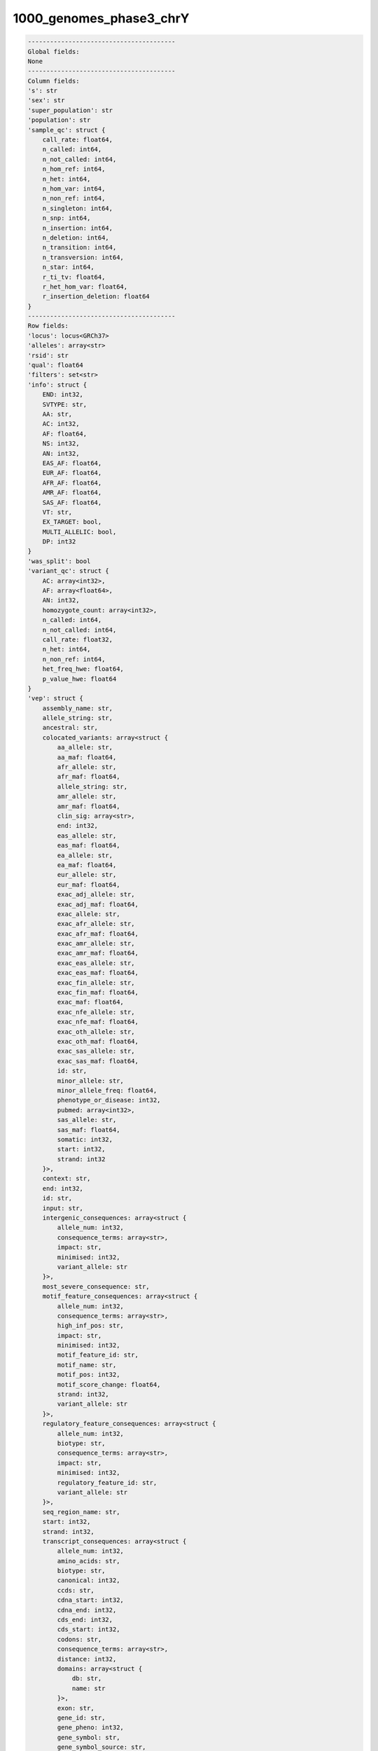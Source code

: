 .. _1000_genomes_phase3_chrY:

1000_genomes_phase3_chrY
========================

.. code-block:: text

    ----------------------------------------
    Global fields:
    None
    ----------------------------------------
    Column fields:
    's': str 
    'sex': str 
    'super_population': str 
    'population': str 
    'sample_qc': struct {
        call_rate: float64, 
        n_called: int64, 
        n_not_called: int64, 
        n_hom_ref: int64, 
        n_het: int64, 
        n_hom_var: int64, 
        n_non_ref: int64, 
        n_singleton: int64, 
        n_snp: int64, 
        n_insertion: int64, 
        n_deletion: int64, 
        n_transition: int64, 
        n_transversion: int64, 
        n_star: int64, 
        r_ti_tv: float64, 
        r_het_hom_var: float64, 
        r_insertion_deletion: float64
    } 
    ----------------------------------------
    Row fields:
    'locus': locus<GRCh37> 
    'alleles': array<str> 
    'rsid': str 
    'qual': float64 
    'filters': set<str> 
    'info': struct {
        END: int32, 
        SVTYPE: str, 
        AA: str, 
        AC: int32, 
        AF: float64, 
        NS: int32, 
        AN: int32, 
        EAS_AF: float64, 
        EUR_AF: float64, 
        AFR_AF: float64, 
        AMR_AF: float64, 
        SAS_AF: float64, 
        VT: str, 
        EX_TARGET: bool, 
        MULTI_ALLELIC: bool, 
        DP: int32
    } 
    'was_split': bool 
    'variant_qc': struct {
        AC: array<int32>, 
        AF: array<float64>, 
        AN: int32, 
        homozygote_count: array<int32>, 
        n_called: int64, 
        n_not_called: int64, 
        call_rate: float32, 
        n_het: int64, 
        n_non_ref: int64, 
        het_freq_hwe: float64, 
        p_value_hwe: float64
    } 
    'vep': struct {
        assembly_name: str, 
        allele_string: str, 
        ancestral: str, 
        colocated_variants: array<struct {
            aa_allele: str, 
            aa_maf: float64, 
            afr_allele: str, 
            afr_maf: float64, 
            allele_string: str, 
            amr_allele: str, 
            amr_maf: float64, 
            clin_sig: array<str>, 
            end: int32, 
            eas_allele: str, 
            eas_maf: float64, 
            ea_allele: str, 
            ea_maf: float64, 
            eur_allele: str, 
            eur_maf: float64, 
            exac_adj_allele: str, 
            exac_adj_maf: float64, 
            exac_allele: str, 
            exac_afr_allele: str, 
            exac_afr_maf: float64, 
            exac_amr_allele: str, 
            exac_amr_maf: float64, 
            exac_eas_allele: str, 
            exac_eas_maf: float64, 
            exac_fin_allele: str, 
            exac_fin_maf: float64, 
            exac_maf: float64, 
            exac_nfe_allele: str, 
            exac_nfe_maf: float64, 
            exac_oth_allele: str, 
            exac_oth_maf: float64, 
            exac_sas_allele: str, 
            exac_sas_maf: float64, 
            id: str, 
            minor_allele: str, 
            minor_allele_freq: float64, 
            phenotype_or_disease: int32, 
            pubmed: array<int32>, 
            sas_allele: str, 
            sas_maf: float64, 
            somatic: int32, 
            start: int32, 
            strand: int32
        }>, 
        context: str, 
        end: int32, 
        id: str, 
        input: str, 
        intergenic_consequences: array<struct {
            allele_num: int32, 
            consequence_terms: array<str>, 
            impact: str, 
            minimised: int32, 
            variant_allele: str
        }>, 
        most_severe_consequence: str, 
        motif_feature_consequences: array<struct {
            allele_num: int32, 
            consequence_terms: array<str>, 
            high_inf_pos: str, 
            impact: str, 
            minimised: int32, 
            motif_feature_id: str, 
            motif_name: str, 
            motif_pos: int32, 
            motif_score_change: float64, 
            strand: int32, 
            variant_allele: str
        }>, 
        regulatory_feature_consequences: array<struct {
            allele_num: int32, 
            biotype: str, 
            consequence_terms: array<str>, 
            impact: str, 
            minimised: int32, 
            regulatory_feature_id: str, 
            variant_allele: str
        }>, 
        seq_region_name: str, 
        start: int32, 
        strand: int32, 
        transcript_consequences: array<struct {
            allele_num: int32, 
            amino_acids: str, 
            biotype: str, 
            canonical: int32, 
            ccds: str, 
            cdna_start: int32, 
            cdna_end: int32, 
            cds_end: int32, 
            cds_start: int32, 
            codons: str, 
            consequence_terms: array<str>, 
            distance: int32, 
            domains: array<struct {
                db: str, 
                name: str
            }>, 
            exon: str, 
            gene_id: str, 
            gene_pheno: int32, 
            gene_symbol: str, 
            gene_symbol_source: str, 
            hgnc_id: str, 
            hgvsc: str, 
            hgvsp: str, 
            hgvs_offset: int32, 
            impact: str, 
            intron: str, 
            lof: str, 
            lof_flags: str, 
            lof_filter: str, 
            lof_info: str, 
            minimised: int32, 
            polyphen_prediction: str, 
            polyphen_score: float64, 
            protein_end: int32, 
            protein_start: int32, 
            protein_id: str, 
            sift_prediction: str, 
            sift_score: float64, 
            strand: int32, 
            swissprot: str, 
            transcript_id: str, 
            trembl: str, 
            uniparc: str, 
            variant_allele: str
        }>, 
        variant_class: str
    } 
    ----------------------------------------
    Entry fields:
    'GT': call 
    ----------------------------------------
    Column key: ['s']
    Row key: ['locus', 'alleles']
    ----------------------------------------
